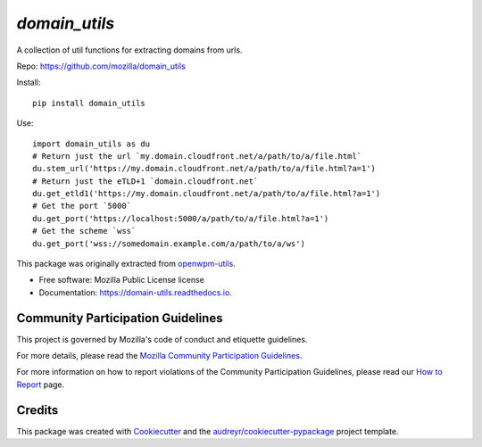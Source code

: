 ==============
`domain_utils`
==============


.. image:: https://img.shields.io/pypi/v/domain_utils.svg
        :target: https://pypi.python.org/pypi/domain_utils

.. image:: https://img.shields.io/circleci/build/github/mozilla/domain_utils/master
        :target: https://app.circleci.com/pipelines/github/mozilla/domain_utils
        :alt: CircleCI

.. image:: https://readthedocs.org/projects/domain-utils/badge/?version=v0.6.0
        :target: https://domain-utils.readthedocs.io/en/v0.6.0/
        :alt: Documentation Status


A collection of util functions for extracting domains from urls.

Repo: https://github.com/mozilla/domain_utils

Install::

    pip install domain_utils

Use::

    import domain_utils as du
    # Return just the url `my.domain.cloudfront.net/a/path/to/a/file.html`
    du.stem_url('https://my.domain.cloudfront.net/a/path/to/a/file.html?a=1')
    # Return just the eTLD+1 `domain.cloudfront.net`
    du.get_etld1('https://my.domain.cloudfront.net/a/path/to/a/file.html?a=1')
    # Get the port `5000`
    du.get_port('https://localhost:5000/a/path/to/a/file.html?a=1')
    # Get the scheme `wss`
    du.get_port('wss://somedomain.example.com/a/path/to/a/ws')


This package was originally extracted from
openwpm-utils_.


* Free software: Mozilla Public License license
* Documentation: https://domain-utils.readthedocs.io.


Community Participation Guidelines
----------------------------------

This project is governed by Mozilla's code of conduct and etiquette guidelines. 

For more details, please read the `Mozilla Community Participation Guidelines`_. 

For more information on how to report violations of the Community Participation Guidelines, please read our `How to Report`_ page.


Credits
-------

This package was created with Cookiecutter_ and the `audreyr/cookiecutter-pypackage`_ project template.

.. _Cookiecutter: https://github.com/audreyr/cookiecutter
.. _`audreyr/cookiecutter-pypackage`: https://github.com/audreyr/cookiecutter-pypackage
.. _openwpm-utils: https://github.com/mozilla/openwpm-utils/blob/14edefa360c482ffcffdfeddbf09e2372d459f4c/openwpm_utils/domain.py
.. _`Mozilla Community Participation Guidelines`: https://www.mozilla.org/about/governance/policies/participation/
.. _`How to Report`: https://www.mozilla.org/about/governance/policies/participation/reporting/
